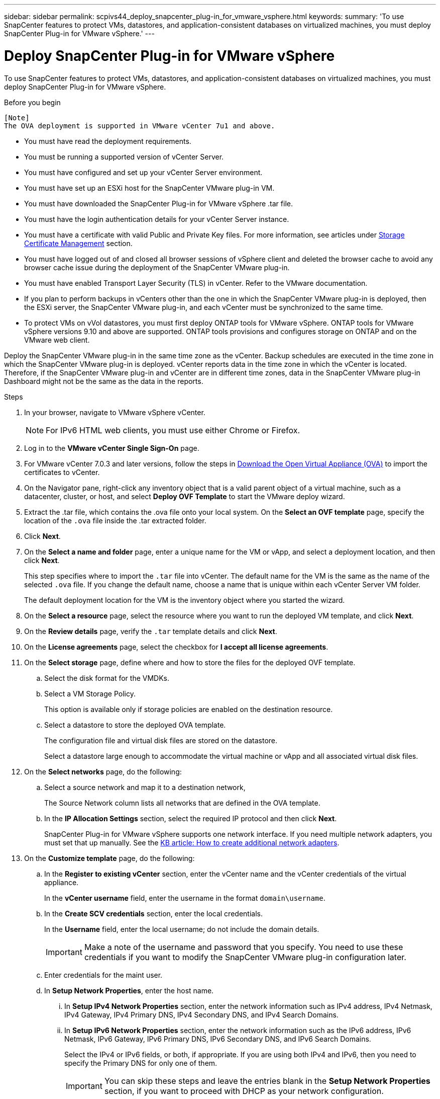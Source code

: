 ---
sidebar: sidebar
permalink: scpivs44_deploy_snapcenter_plug-in_for_vmware_vsphere.html
keywords:
summary: 'To use SnapCenter features to protect VMs, datastores, and application-consistent databases on virtualized machines, you must deploy SnapCenter Plug-in for VMware vSphere.'
---

= Deploy SnapCenter Plug-in for VMware vSphere
:hardbreaks:
:nofooter:
:icons: font
:linkattrs:
:imagesdir: ./media/

//
// This file was created with NDAC Version 2.0 (August 17, 2020)
//
// 2020-09-09 12:24:21.007767
//

[.lead]
To use SnapCenter features to protect VMs, datastores, and application-consistent databases on virtualized machines, you must deploy SnapCenter Plug-in for VMware vSphere.

.Before you begin

 [Note]
 The OVA deployment is supported in VMware vCenter 7u1 and above.

* You must have read the deployment requirements.
+
// BURT 1378132 observation 9, March 2021 Ronya
* You must be running a supported version of vCenter Server.
* You must have configured and set up your vCenter Server environment.
* You must have set up an ESXi host for the SnapCenter VMware plug-in VM.
* You must have downloaded the SnapCenter Plug-in for VMware vSphere .tar file.
* You must have the login authentication details for your vCenter Server instance.
* You must have a certificate with valid Public and Private Key files. For more information, see articles under https://kb.netapp.com/Advice_and_Troubleshooting/Data_Protection_and_Security/SnapCenter/SnapCenter_Certificate_Resolution_Guide[Storage Certificate Management] section.
* You must have logged out of and closed all browser sessions of vSphere client and deleted the browser cache to avoid any browser cache issue during the deployment of the SnapCenter VMware plug-in.
* You must have enabled Transport Layer Security (TLS) in vCenter. Refer to the VMware documentation.
* If you plan to perform backups in vCenters other than the one in which the SnapCenter VMware plug-in is deployed, then the ESXi server, the SnapCenter VMware plug-in, and each vCenter must be synchronized to the same time.
* To protect VMs on vVol datastores, you must first deploy ONTAP tools for VMware vSphere. ONTAP tools for VMware vSphere versions 9.10 and above are supported. ONTAP tools provisions and configures storage on ONTAP and on the VMware web client.

Deploy the SnapCenter VMware plug-in in the same time zone as the vCenter. Backup schedules are executed in the time zone in which the SnapCenter VMware plug-in is deployed. vCenter reports data in the time zone in which the vCenter is located. Therefore, if the SnapCenter VMware plug-in and vCenter are in different time zones, data in the SnapCenter VMware plug-in Dashboard might not be the same as the data in the reports.

.Steps

. In your browser, navigate to VMware vSphere vCenter.
+
[NOTE]
For IPv6 HTML web clients, you must use either Chrome or Firefox.
. Log in to the *VMware vCenter Single Sign-On* page.
. For VMware vCenter 7.0.3 and later versions, follow the steps in link:../scpivs44_download_the_ova_open_virtual_appliance.html[Download the Open Virtual Appliance (OVA)] to import the certificates to vCenter.
. On the Navigator pane, right-click any inventory object that is a valid parent object of a virtual machine, such as a datacenter, cluster, or host, and select *Deploy OVF Template* to start the VMware deploy wizard.
. Extract the .tar file, which contains the .ova file onto your local system. On the *Select an OVF template* page, specify the location of the `.ova` file inside the .tar extracted folder. 
. Click *Next*.
+
. On the *Select a name and folder* page, enter a unique name for the VM or vApp, and select a deployment location, and then click *Next*.
+
This step specifies where to import the `.tar` file into vCenter. The default name for the VM is the same as the name of the selected `.ova` file. If you change the default name, choose a name that is unique within each vCenter Server VM folder.
+
The default deployment location for the VM is the inventory object where you started the wizard.
+
. On the *Select a resource* page, select the resource where you want to run the deployed VM template, and click *Next*.
. On the *Review details* page, verify the `.tar` template details and click *Next*.
. On the *License agreements* page, select the checkbox for *I accept all license agreements*.
. On the *Select storage* page, define where and how to store the files for the deployed OVF template.
.. Select the disk format for the VMDKs.
.. Select a VM Storage Policy.
+
This option is available only if storage policies are enabled on the destination resource.

.. Select a datastore to store the deployed OVA template.
+
The configuration file and virtual disk files are stored on the datastore.
+
Select a datastore large enough to accommodate the virtual machine or vApp and all associated virtual disk files.

. On the *Select networks* page, do the following:
.. Select a source network and map it to a destination network,
+
The Source Network column lists all networks that are defined in the OVA template.
.. In the *IP Allocation Settings* section, select the required IP protocol and then click *Next*.
+
SnapCenter Plug-in for VMware vSphere supports one network interface. If you need multiple network adapters, you must set that up manually. See the https://kb.netapp.com/Advice_and_Troubleshooting/Data_Protection_and_Security/SnapCenter/How_to_create_additional_network_adapters_in_NDB_and_SCV_4.3[KB article: How to create additional network adapters^].
+
. On the *Customize template* page, do the following:

.. In the *Register to existing vCenter* section, enter the vCenter name and the vCenter credentials of the virtual appliance.
+
In the *vCenter username* field, enter the username in the format `domain\username`.

.. In the *Create SCV credentials* section, enter the local credentials.
+
In the *Username* field, enter the local username; do not include the domain details.
+
[IMPORTANT]
Make a note of the username and password that you specify. You need to use these credentials if you want to modify the SnapCenter VMware plug-in configuration later.

+
.. Enter credentials for the maint user.
+
.. In *Setup Network Properties*, enter the host name.
... In *Setup IPv4 Network Properties* section, enter the network information such as IPv4 address, IPv4 Netmask, IPv4 Gateway, IPv4 Primary DNS, IPv4 Secondary DNS, and IPv4 Search Domains.
... In *Setup IPv6 Network Properties* section, enter the network information such as the IPv6 address, IPv6 Netmask, IPv6 Gateway, IPv6 Primary DNS, IPv6 Secondary DNS, and IPv6 Search Domains.
+
Select the IPv4 or IPv6 fields, or both, if appropriate. If you are using both IPv4 and IPv6, then you need to specify the Primary DNS for only one of them.
+
[IMPORTANT]
You can skip these steps and leave the entries blank in the *Setup Network Properties* section, if you want to proceed with DHCP as your network configuration.

.. In *Setup Date and Time*, select the time zone where the vCenter is located.

. On the *Ready to complete* page, review the page and click *Finish*.
+
All hosts must be configured with IP addresses (FQDN hostnames are not supported). The deploy operation does not validate your input before deploying.
+
You can view the progress of the deployment from the Recent Tasks window while you wait for the OVF import and deployment tasks to finish.
+
When the SnapCenter VMware plug-in is successfully deployed, it is deployed as a Linux VM, registered with vCenter, and a VMware vSphere client is installed.

. Navigate to the VM where the SnapCenter VMware plug-in was deployed, then click the *Summary* tab, and then click the *Power On* box to start the virtual appliance.
. While the SnapCenter VMware plug-in is powering on, right-click the deployed SnapCenter VMware plug-in, select *Guest OS*, and then click *Install VMware tools*.
// BURT 1378132 observation 1, March 2021 Ronya
+
The VMware tools is installed on the VM where the SnapCenter VMware plug-in is deployed. For more information on installing VMware tools, see the VMware documentation.
+
The deployment might take a few minutes to complete. A successful deployment is indicated when the SnapCenter VMware plug-in is powered on, the VMware tools are installed, and the screen prompts you to log in to the SnapCenter VMware plug-in. You can switch your network configuration from DHCP to static during the first reboot. However, switching from static to DHCP is not supported.
// Burt 1416511 24Nov2021 Ronya
+
The screen displays the IP address where the SnapCenter VMware plug-in is deployed. Make a note of the IP address. You need to log in to the SnapCenter VMware plug-in management GUI if you want to make changes to the SnapCenter VMware plug-in configuration.
// BURT 1378132 observation 2, March 2021 Ronya
. Log in to the SnapCenter VMware plug-in management GUI using the IP address displayed on the deployment screen and using the credentials that you provided in the deployment wizard, then verify on the Dashboard that the SnapCenter VMware plug-in is successfully connected to vCenter and is enabled.
+
Use the format `https://<appliance-IP-address>:8080` to access the management GUI.
+
Log in using the default maintenance console username `maint` and password that you have set at the time of installation.
+
If the SnapCenter VMware plug-in is not enabled, then see link:scpivs44_restart_the_vmware_vsphere_web_client_service.html[Restart the VMware vSphere client service].
// BURT 1378132 observation 10, March 2021 Ronya
+
If the host name is 'UnifiedVSC/SCV, then restart the appliance. If restarting the appliance does not change the host name to the specified host name, then you must reinstall the appliance.

.After you finish
You should complete the required link:scpivs44_post_deployment_required_operations_and_issues.html[post deployment operations].
